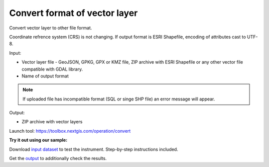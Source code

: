 Convert format of vector layer
==============================

Convert vector layer to other file format.

Coordinate refrence system (CRS) is not changing.
If output format is ESRI Shapefile, encoding of attributes cast to UTF-8.

Input:

*  Vector layer file - GeoJSON, GPKG, GPX or KMZ file, ZIP archive with ESRI Shapefile or any other vector file compatible with GDAL library.
*  Name of output format

.. note::
   If uploaded file has incompatible format (SQL or singe SHP file) an error message will appear.

Output:

* ZIP archive with vector layers

Launch tool: https://toolbox.nextgis.com/operation/convert

**Try it out using our sample:**

Download `input dataset <https://nextgis.com/data/toolbox/convert/convert_inputs.zip>`_ to test the instrument. Step-by-step instructions included.

Get the `output <https://nextgis.com/data/toolbox/convert/convert_outputs.zip>`_ to additionally check the results.
